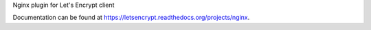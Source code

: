 Nginx plugin for Let's Encrypt client

Documentation can be found at
https://letsencrypt.readthedocs.org/projects/nginx.
